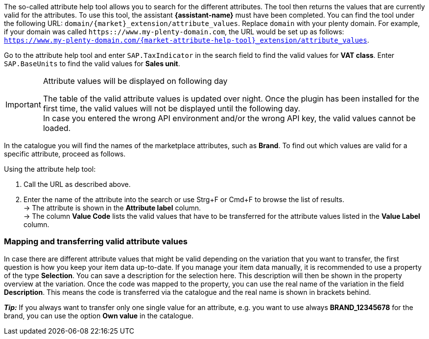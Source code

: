 The so-called attribute help tool allows you to search for the different attributes. The tool then returns the values that are currently valid for the attributes. To use this tool, the assistant *{assistant-name}* must have been completed.
You can find the tool under the following URL: `domain/{market}_extension/attribute_values`.
Replace `domain` with your plenty domain. For example, if your domain was called `https:://www.my-plenty-domain.com`, the URL would be set up as follows: +
`https://www.my-plenty-domain.com/{market-attribute-help-tool}_extension/attribute_values`.

Go to the attribute help tool and enter `SAP.TaxIndicator` in the search field to find the valid values for *VAT class*. Enter `SAP.BaseUnits` to find the valid values for *Sales unit*.

[IMPORTANT]
.Attribute values will be displayed on following day
====
The table of the valid attribute values is updated over night. Once the plugin has been installed for the first time, the valid values will not be displayed until the following day. +
In case you entered the wrong API environment and/or the wrong API key, the valid values cannot be loaded.
====

In the catalogue you will find the names of the marketplace attributes, such as *Brand*. To find out which values are valid for a specific attribute, proceed as follows.

[.instruction]
Using the attribute help tool:

. Call the URL as described above.
. Enter the name of the attribute into the search or use Strg+F or Cmd+F to browse the list of results. +
→ The attribute is shown in the *Attribute label* column. +
→ The column *Value Code* lists the valid values that have to be transferred for the attribute values listed in the *Value Label* column.

=== Mapping and transferring valid attribute values

In case there are different attribute values that might be valid depending on the variation that you want to transfer, the first question is how you keep your item data up-to-date.
If you manage your item data manually, it is recommended to use a property of the type *Selection*. You can save a description for the selection here. This description will then be shown in the property overview at the variation.
Once the code was mapped to the property, you can use the real name of the variation in the field *Description*. This means the code is transferred via the catalogue and the real name is shown in brackets behind. +

*_Tip:_* If you always want to transfer only one single value for an attribute, e.g. you want to use always *BRAND_12345678* for the brand, you can use the option *Own value* in the catalogue.
